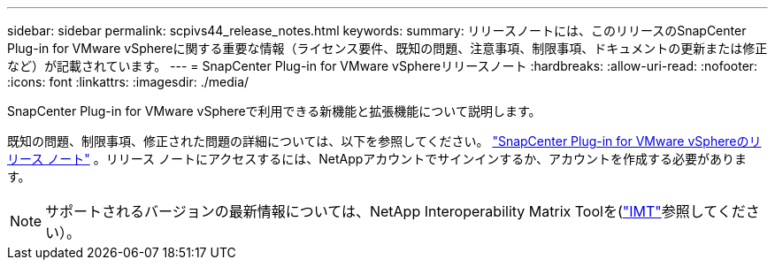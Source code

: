 ---
sidebar: sidebar 
permalink: scpivs44_release_notes.html 
keywords:  
summary: リリースノートには、このリリースのSnapCenter Plug-in for VMware vSphereに関する重要な情報（ライセンス要件、既知の問題、注意事項、制限事項、ドキュメントの更新または修正など）が記載されています。 
---
= SnapCenter Plug-in for VMware vSphereリリースノート
:hardbreaks:
:allow-uri-read: 
:nofooter: 
:icons: font
:linkattrs: 
:imagesdir: ./media/


[role="lead"]
SnapCenter Plug-in for VMware vSphereで利用できる新機能と拡張機能について説明します。

既知の問題、制限事項、修正された問題の詳細については、以下を参照してください。 https://library.netapp.com/ecm/ecm_download_file/ECMLP3359464["SnapCenter Plug-in for VMware vSphereのリリース ノート"^] 。リリース ノートにアクセスするには、NetAppアカウントでサインインするか、アカウントを作成する必要があります。

[NOTE]
====
サポートされるバージョンの最新情報については、NetApp Interoperability Matrix Toolを(http://mysupport.netapp.com/matrix["IMT"^]参照してください）。

====